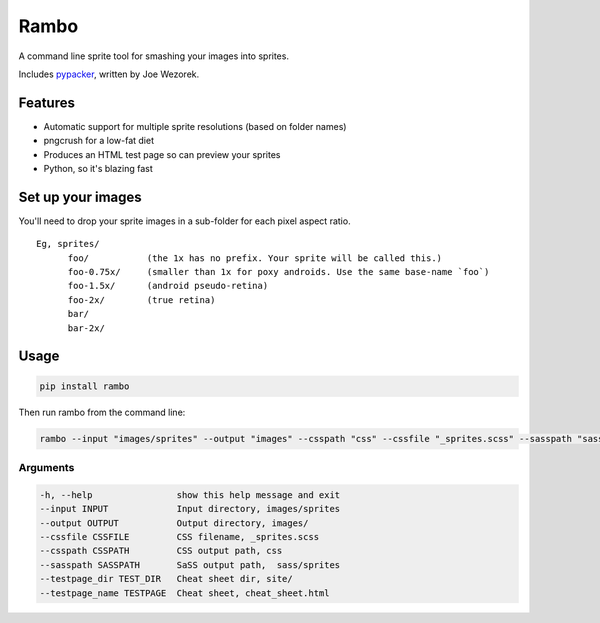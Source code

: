 Rambo
=======
A command line sprite tool for smashing your images into sprites.

Includes `pypacker <http://jwezorek.com/2013/01/sprite-packing-in-python/>`_, written by Joe Wezorek.



Features
--------
* Automatic support for multiple sprite resolutions (based on folder names)
* pngcrush for a low-fat diet
* Produces an HTML test page so can preview your sprites
* Python, so it's blazing fast


Set up your images
------------------
You'll need to drop your sprite images in a sub-folder for each pixel aspect ratio.

::

  Eg, sprites/
        foo/           (the 1x has no prefix. Your sprite will be called this.)
        foo-0.75x/     (smaller than 1x for poxy androids. Use the same base-name `foo`)
        foo-1.5x/      (android pseudo-retina)
        foo-2x/        (true retina)
        bar/
        bar-2x/

Usage
-----
.. code::

    pip install rambo

Then run rambo from the command line:

.. code::

    rambo --input "images/sprites" --output "images" --csspath "css" --cssfile "_sprites.scss" --sasspath "sass/sprites" --testpage_dir "site" --testpage_name "test_page.html"

Arguments
~~~~~~~~~

.. code::

  -h, --help                show this help message and exit
  --input INPUT             Input directory, images/sprites
  --output OUTPUT           Output directory, images/
  --cssfile CSSFILE         CSS filename, _sprites.scss
  --csspath CSSPATH         CSS output path, css
  --sasspath SASSPATH       SaSS output path,  sass/sprites
  --testpage_dir TEST_DIR   Cheat sheet dir, site/
  --testpage_name TESTPAGE  Cheat sheet, cheat_sheet.html
